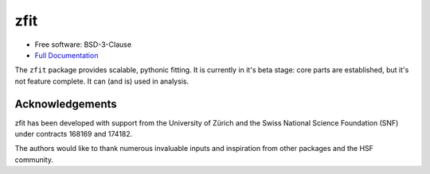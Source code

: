 ====
zfit
====


.. image:: https://img.shields.io/pypi/v/zfit.svg
        :target: https://pypi.python.org/pypi/zfit

.. image:: https://img.shields.io/travis/zfit/zfit.svg
        :target: https://travis-ci.org/zfit/zfit

.. image:: https://readthedocs.org/projects/zfit/badge/?version=latest
        :target: https://zfit.readthedocs.io/en/latest/?badge=latest
        :alt: Documentation Status
.. image:: https://coveralls.io/repos/github/zfit/zfit/badge.svg?branch=meta_changes
        :target: https://coveralls.io/github/zfit/zfit?branch=meta_changes
.. image:: https://www.codefactor.io/repository/github/zfit/zfit/badge
   :target: https://www.codefactor.io/repository/github/zfit/zfit
   :alt: CodeFactor


* Free software: BSD-3-Clause
* `Full Documentation <https://zfit.github.io/zfit/>`_

The ``zfit`` package provides scalable, pythonic fitting. It is currently in it's beta stage: core parts are
established, but it's not feature complete. It can (and is) used in analysis.


Acknowledgements
----------------

zfit has been developed with support from the University of Zürich and the Swiss National Science Foundation (SNF) under contracts 168169 and 174182.

The authors would like to thank numerous invaluable inputs and inspiration from other packages and
the HSF community.
